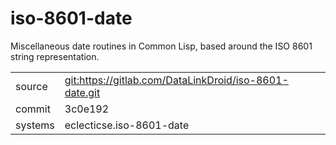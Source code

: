 * iso-8601-date

Miscellaneous date routines in Common Lisp, based around the ISO 8601
string representation.


|---------+--------------------------------------------------------|
| source  | git:https://gitlab.com/DataLinkDroid/iso-8601-date.git |
| commit  | 3c0e192                                                |
| systems | eclecticse.iso-8601-date                               |
|---------+--------------------------------------------------------|
